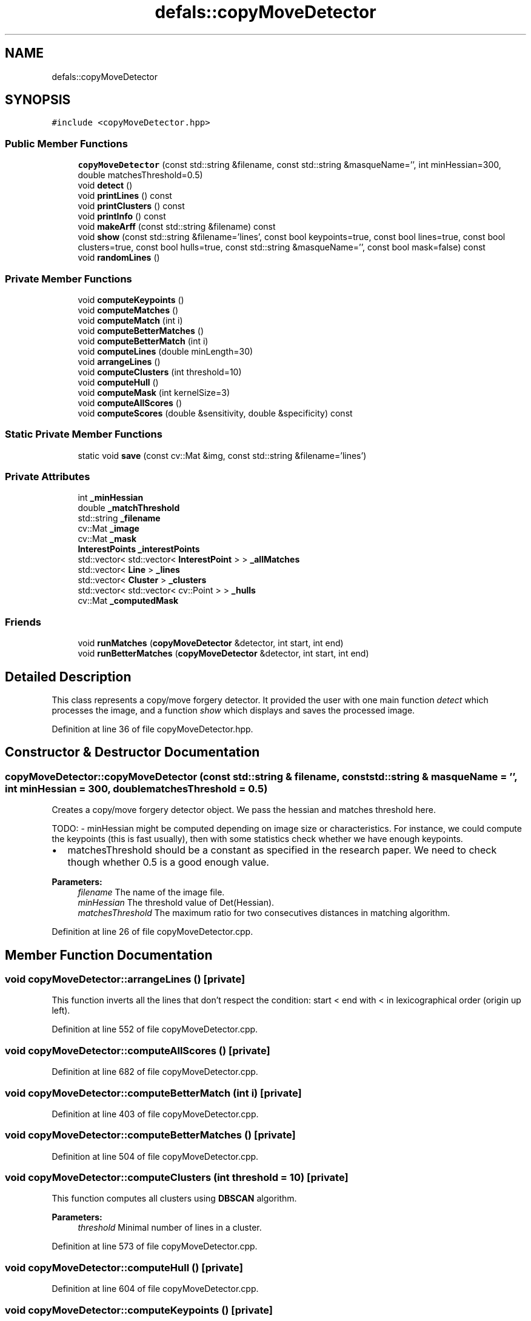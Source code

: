 .TH "defals::copyMoveDetector" 3 "Tue Jul 7 2020" "copyMoveCheck" \" -*- nroff -*-
.ad l
.nh
.SH NAME
defals::copyMoveDetector
.SH SYNOPSIS
.br
.PP
.PP
\fC#include <copyMoveDetector\&.hpp>\fP
.SS "Public Member Functions"

.in +1c
.ti -1c
.RI "\fBcopyMoveDetector\fP (const std::string &filename, const std::string &masqueName='', int minHessian=300, double matchesThreshold=0\&.5)"
.br
.ti -1c
.RI "void \fBdetect\fP ()"
.br
.ti -1c
.RI "void \fBprintLines\fP () const"
.br
.ti -1c
.RI "void \fBprintClusters\fP () const"
.br
.ti -1c
.RI "void \fBprintInfo\fP () const"
.br
.ti -1c
.RI "void \fBmakeArff\fP (const std::string &filename) const"
.br
.ti -1c
.RI "void \fBshow\fP (const std::string &filename='lines', const bool keypoints=true, const bool lines=true, const bool clusters=true, const bool hulls=true, const std::string &masqueName='', const bool mask=false) const"
.br
.ti -1c
.RI "void \fBrandomLines\fP ()"
.br
.in -1c
.SS "Private Member Functions"

.in +1c
.ti -1c
.RI "void \fBcomputeKeypoints\fP ()"
.br
.ti -1c
.RI "void \fBcomputeMatches\fP ()"
.br
.ti -1c
.RI "void \fBcomputeMatch\fP (int i)"
.br
.ti -1c
.RI "void \fBcomputeBetterMatches\fP ()"
.br
.ti -1c
.RI "void \fBcomputeBetterMatch\fP (int i)"
.br
.ti -1c
.RI "void \fBcomputeLines\fP (double minLength=30)"
.br
.ti -1c
.RI "void \fBarrangeLines\fP ()"
.br
.ti -1c
.RI "void \fBcomputeClusters\fP (int threshold=10)"
.br
.ti -1c
.RI "void \fBcomputeHull\fP ()"
.br
.ti -1c
.RI "void \fBcomputeMask\fP (int kernelSize=3)"
.br
.ti -1c
.RI "void \fBcomputeAllScores\fP ()"
.br
.ti -1c
.RI "void \fBcomputeScores\fP (double &sensitivity, double &specificity) const"
.br
.in -1c
.SS "Static Private Member Functions"

.in +1c
.ti -1c
.RI "static void \fBsave\fP (const cv::Mat &img, const std::string &filename='lines')"
.br
.in -1c
.SS "Private Attributes"

.in +1c
.ti -1c
.RI "int \fB_minHessian\fP"
.br
.ti -1c
.RI "double \fB_matchThreshold\fP"
.br
.ti -1c
.RI "std::string \fB_filename\fP"
.br
.ti -1c
.RI "cv::Mat \fB_image\fP"
.br
.ti -1c
.RI "cv::Mat \fB_mask\fP"
.br
.ti -1c
.RI "\fBInterestPoints\fP \fB_interestPoints\fP"
.br
.ti -1c
.RI "std::vector< std::vector< \fBInterestPoint\fP > > \fB_allMatches\fP"
.br
.ti -1c
.RI "std::vector< \fBLine\fP > \fB_lines\fP"
.br
.ti -1c
.RI "std::vector< \fBCluster\fP > \fB_clusters\fP"
.br
.ti -1c
.RI "std::vector< std::vector< cv::Point > > \fB_hulls\fP"
.br
.ti -1c
.RI "cv::Mat \fB_computedMask\fP"
.br
.in -1c
.SS "Friends"

.in +1c
.ti -1c
.RI "void \fBrunMatches\fP (\fBcopyMoveDetector\fP &detector, int start, int end)"
.br
.ti -1c
.RI "void \fBrunBetterMatches\fP (\fBcopyMoveDetector\fP &detector, int start, int end)"
.br
.in -1c
.SH "Detailed Description"
.PP 
This class represents a copy/move forgery detector\&. It provided the user with one main function \fIdetect\fP which processes the image, and a function \fIshow\fP which displays and saves the processed image\&. 
.PP
Definition at line 36 of file copyMoveDetector\&.hpp\&.
.SH "Constructor & Destructor Documentation"
.PP 
.SS "copyMoveDetector::copyMoveDetector (const std::string & filename, const std::string & masqueName = \fC''\fP, int minHessian = \fC300\fP, double matchesThreshold = \fC0\&.5\fP)"
Creates a copy/move forgery detector object\&. We pass the hessian and matches threshold here\&.
.PP
TODO: - minHessian might be computed depending on image size or characteristics\&. For instance, we could compute the keypoints (this is fast usually), then with some statistics check whether we have enough keypoints\&.
.IP "\(bu" 2
matchesThreshold should be a constant as specified in the research paper\&. We need to check though whether 0\&.5 is a good enough value\&.
.PP
.PP
\fBParameters:\fP
.RS 4
\fIfilename\fP The name of the image file\&. 
.br
\fIminHessian\fP The threshold value of Det(Hessian)\&. 
.br
\fImatchesThreshold\fP The maximum ratio for two consecutives distances in matching algorithm\&. 
.RE
.PP

.PP
Definition at line 26 of file copyMoveDetector\&.cpp\&.
.SH "Member Function Documentation"
.PP 
.SS "void copyMoveDetector::arrangeLines ()\fC [private]\fP"
This function inverts all the lines that don't respect the condition: start < end with < in lexicographical order (origin up left)\&. 
.PP
Definition at line 552 of file copyMoveDetector\&.cpp\&.
.SS "void copyMoveDetector::computeAllScores ()\fC [private]\fP"

.PP
Definition at line 682 of file copyMoveDetector\&.cpp\&.
.SS "void copyMoveDetector::computeBetterMatch (int i)\fC [private]\fP"

.PP
Definition at line 403 of file copyMoveDetector\&.cpp\&.
.SS "void copyMoveDetector::computeBetterMatches ()\fC [private]\fP"

.PP
Definition at line 504 of file copyMoveDetector\&.cpp\&.
.SS "void copyMoveDetector::computeClusters (int threshold = \fC10\fP)\fC [private]\fP"
This function computes all clusters using \fBDBSCAN\fP algorithm\&.
.PP
\fBParameters:\fP
.RS 4
\fIthreshold\fP Minimal number of lines in a cluster\&. 
.RE
.PP

.PP
Definition at line 573 of file copyMoveDetector\&.cpp\&.
.SS "void copyMoveDetector::computeHull ()\fC [private]\fP"

.PP
Definition at line 604 of file copyMoveDetector\&.cpp\&.
.SS "void copyMoveDetector::computeKeypoints ()\fC [private]\fP"
This function applies the SURF algorithm in order to find keypoints for the image\&. 
.PP
Definition at line 294 of file copyMoveDetector\&.cpp\&.
.SS "void copyMoveDetector::computeLines (double minLength = \fC30\fP)\fC [private]\fP"
This function creates all the lines by associating each keypoint to its matched keypoints\&. It doesn't add the lines whose length is shorter than \fIminLength\fP\&.
.PP
\fBParameters:\fP
.RS 4
\fIminLength\fP Minimum length required for accepting a line\&. 
.RE
.PP

.PP
Definition at line 535 of file copyMoveDetector\&.cpp\&.
.SS "void copyMoveDetector::computeMask (int kernelSize = \fC3\fP)\fC [private]\fP"

.PP
Definition at line 620 of file copyMoveDetector\&.cpp\&.
.SS "void copyMoveDetector::computeMatch (int i)\fC [private]\fP"
This function computes matches for a specific keypoint\&. It calls \fIsimilarityVector\fP in order to compute the similarity vector for keypoint \fIi\fP then adds to allMatches the matched keypoints\&.
.PP
\fBParameters:\fP
.RS 4
\fIi\fP The index of the source keypoint in _keypoints\&. 
.RE
.PP

.PP
Definition at line 319 of file copyMoveDetector\&.cpp\&.
.SS "void copyMoveDetector::computeMatches ()\fC [private]\fP"
This function splits the keypoints indexes in descriptorEquals parts for each thread\&. Then it creates a thread and makes it process its own slice of keypoints\&. It waits for all threads to finish running before exiting\&. 
.PP
Definition at line 484 of file copyMoveDetector\&.cpp\&.
.SS "void copyMoveDetector::computeScores (double & sensitivity, double & specificity) const\fC [private]\fP"
This function uses _mask and _computedMask 
.PP
Definition at line 641 of file copyMoveDetector\&.cpp\&.
.SS "void copyMoveDetector::detect ()"
This function runs all the detecting process by :
.IP "\(bu" 2
computing keypoints in the image
.IP "\(bu" 2
computing all matches between keypoints
.IP "\(bu" 2
creating all the lines from the matches
.IP "\(bu" 2
sorting the lines in clusters
.IP "\(bu" 2
arranging clusters in order to have all the lines in the same direction 
.PP

.PP
Definition at line 60 of file copyMoveDetector\&.cpp\&.
.SS "void defals::copyMoveDetector::makeArff (const std::string & filename) const"

.SS "void copyMoveDetector::printClusters () const"
This function prints all the clusters in noCluster,rho,theta,length format\&. This may be useful for further processing\&. 
.PP
Definition at line 113 of file copyMoveDetector\&.cpp\&.
.SS "void copyMoveDetector::printInfo () const"

.PP
Definition at line 129 of file copyMoveDetector\&.cpp\&.
.SS "void copyMoveDetector::printLines () const"
This function prints all the lines in rho,theta,length format\&. This may be useful for further processing\&. 
.PP
Definition at line 102 of file copyMoveDetector\&.cpp\&.
.SS "void copyMoveDetector::randomLines ()"

.PP
Definition at line 801 of file copyMoveDetector\&.cpp\&.
.SS "void copyMoveDetector::save (const cv::Mat & img, const std::string & filename = \fC'lines'\fP)\fC [static]\fP, \fC [private]\fP"
This function is called by \fIshow(const string&, const bool, const bool, const bool)\fP\&. It resizes the canvas in which the clusters have been drawn and displays it to the user\&.
.PP
If the user presses 's' key, the not resized canvas is saved to \fIfilename\fP\&. The function exists if the user presses any key\&.
.PP
\fBParameters:\fP
.RS 4
\fIimg\fP The canvas to display\&. 
.br
\fIfilename\fP The filename to save the canvas\&. 
.RE
.PP

.PP
Definition at line 285 of file copyMoveDetector\&.cpp\&.
.SS "void copyMoveDetector::show (const std::string & filename = \fC'lines'\fP, const bool keypoints = \fCtrue\fP, const bool lines = \fCtrue\fP, const bool clusters = \fCtrue\fP, const bool hulls = \fCtrue\fP, const std::string & masqueName = \fC''\fP, const bool mask = \fCfalse\fP) const"
Draws all the clusters on a copy of the image, and allows the user to save it to \fIfilename\fP by pressing 's'\&.
.PP
\fBParameters:\fP
.RS 4
\fIfilename\fP Destination filename if the image is saved\&. 
.br
\fIkeypoints\fP If set to true, keypoints are drawn on the canvas\&. 
.br
\fIlines\fP If set to true, lines are drawn on the canvas\&. 
.br
\fIclusters\fP If set to true, clusters are drawn on the canvas\&. 
.RE
.PP

.PP
Definition at line 194 of file copyMoveDetector\&.cpp\&.
.SH "Friends And Related Function Documentation"
.PP 
.SS "void runBetterMatches (\fBcopyMoveDetector\fP & detector, int start, int end)\fC [friend]\fP"

.SS "void runMatches (\fBcopyMoveDetector\fP & detector, int start, int end)\fC [friend]\fP"

.SH "Member Data Documentation"
.PP 
.SS "std::vector<std::vector<\fBInterestPoint\fP> > defals::copyMoveDetector::_allMatches\fC [private]\fP"

.PP
Definition at line 98 of file copyMoveDetector\&.hpp\&.
.SS "std::vector<\fBCluster\fP> defals::copyMoveDetector::_clusters\fC [private]\fP"

.PP
Definition at line 101 of file copyMoveDetector\&.hpp\&.
.SS "cv::Mat defals::copyMoveDetector::_computedMask\fC [private]\fP"

.PP
Definition at line 104 of file copyMoveDetector\&.hpp\&.
.SS "std::string defals::copyMoveDetector::_filename\fC [private]\fP"

.PP
Definition at line 91 of file copyMoveDetector\&.hpp\&.
.SS "std::vector<std::vector<cv::Point> > defals::copyMoveDetector::_hulls\fC [private]\fP"

.PP
Definition at line 103 of file copyMoveDetector\&.hpp\&.
.SS "cv::Mat defals::copyMoveDetector::_image\fC [private]\fP"

.PP
Definition at line 93 of file copyMoveDetector\&.hpp\&.
.SS "\fBInterestPoints\fP defals::copyMoveDetector::_interestPoints\fC [private]\fP"

.PP
Definition at line 96 of file copyMoveDetector\&.hpp\&.
.SS "std::vector<\fBLine\fP> defals::copyMoveDetector::_lines\fC [private]\fP"

.PP
Definition at line 99 of file copyMoveDetector\&.hpp\&.
.SS "cv::Mat defals::copyMoveDetector::_mask\fC [private]\fP"

.PP
Definition at line 94 of file copyMoveDetector\&.hpp\&.
.SS "double defals::copyMoveDetector::_matchThreshold\fC [private]\fP"

.PP
Definition at line 89 of file copyMoveDetector\&.hpp\&.
.SS "int defals::copyMoveDetector::_minHessian\fC [private]\fP"
Parameters for the algorithm\&. 
.PP
Definition at line 88 of file copyMoveDetector\&.hpp\&.

.SH "Author"
.PP 
Generated automatically by Doxygen for copyMoveCheck from the source code\&.
